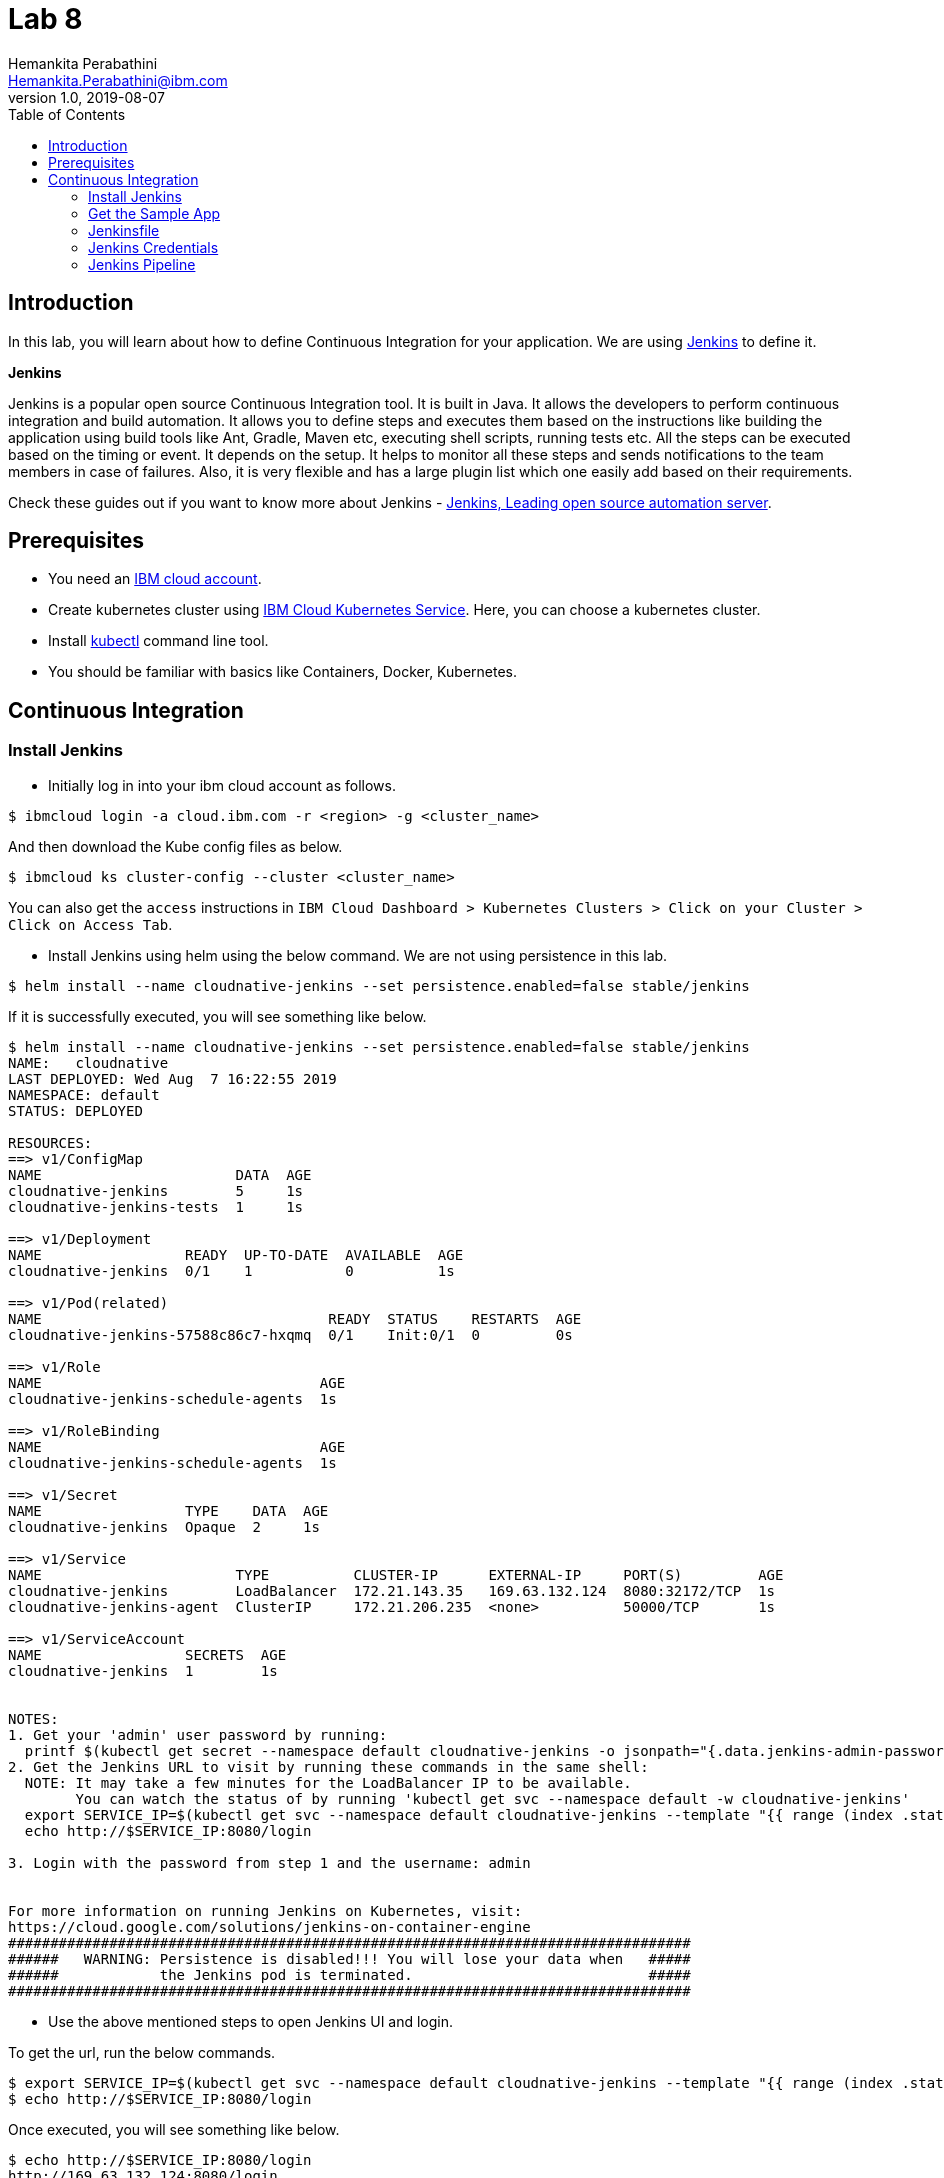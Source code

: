 = Lab 8
Hemankita Perabathini <Hemankita.Perabathini@ibm.com>
v1.0, 2019-08-07
:toc:
:imagesdir: images

== Introduction

In this lab, you will learn about how to define Continuous Integration for your application. We are using https://jenkins.io/[Jenkins] to define it.

[maroon]*Jenkins*

Jenkins is a popular open source Continuous Integration tool. It is built in Java. It allows the developers to perform continuous integration and build automation. It allows you to define steps and executes them based on the instructions like building the application using build tools like Ant, Gradle, Maven etc, executing shell scripts, running tests etc. All the steps can be executed based on the timing or event. It depends on the setup. It helps to monitor all these steps and sends notifications to the team members in case of failures. Also, it is very flexible and has a large plugin list which one easily add based on their requirements.

Check these guides out if you want to know more about Jenkins - https://jenkins.io/doc/[Jenkins, Leading open source automation server].

== Prerequisites

- You need an https://cloud.ibm.com/login[IBM cloud account].
- Create kubernetes cluster using https://cloud.ibm.com/docs/containers?topic=containers-getting-started[IBM Cloud Kubernetes Service]. Here, you can choose a kubernetes cluster.
- Install https://kubernetes.io/docs/tasks/tools/install-kubectl/[kubectl] command line tool.
- You should be familiar with basics like Containers, Docker, Kubernetes.

== Continuous Integration

=== Install Jenkins

- Initially log in into your ibm cloud account as follows.

----
$ ibmcloud login -a cloud.ibm.com -r <region> -g <cluster_name>
----

And then download the Kube config files as below.

----
$ ibmcloud ks cluster-config --cluster <cluster_name>
----

You can also get the `access` instructions in `IBM Cloud Dashboard > Kubernetes Clusters > Click on your Cluster > Click on Access Tab`.

- Install Jenkins using helm using the below command. We are not using persistence in this lab.

----
$ helm install --name cloudnative-jenkins --set persistence.enabled=false stable/jenkins
----

If it is successfully executed, you will see something like below.

----
$ helm install --name cloudnative-jenkins --set persistence.enabled=false stable/jenkins
NAME:   cloudnative
LAST DEPLOYED: Wed Aug  7 16:22:55 2019
NAMESPACE: default
STATUS: DEPLOYED

RESOURCES:
==> v1/ConfigMap
NAME                       DATA  AGE
cloudnative-jenkins        5     1s
cloudnative-jenkins-tests  1     1s

==> v1/Deployment
NAME                 READY  UP-TO-DATE  AVAILABLE  AGE
cloudnative-jenkins  0/1    1           0          1s

==> v1/Pod(related)
NAME                                  READY  STATUS    RESTARTS  AGE
cloudnative-jenkins-57588c86c7-hxqmq  0/1    Init:0/1  0         0s

==> v1/Role
NAME                                 AGE
cloudnative-jenkins-schedule-agents  1s

==> v1/RoleBinding
NAME                                 AGE
cloudnative-jenkins-schedule-agents  1s

==> v1/Secret
NAME                 TYPE    DATA  AGE
cloudnative-jenkins  Opaque  2     1s

==> v1/Service
NAME                       TYPE          CLUSTER-IP      EXTERNAL-IP     PORT(S)         AGE
cloudnative-jenkins        LoadBalancer  172.21.143.35   169.63.132.124  8080:32172/TCP  1s
cloudnative-jenkins-agent  ClusterIP     172.21.206.235  <none>          50000/TCP       1s

==> v1/ServiceAccount
NAME                 SECRETS  AGE
cloudnative-jenkins  1        1s


NOTES:
1. Get your 'admin' user password by running:
  printf $(kubectl get secret --namespace default cloudnative-jenkins -o jsonpath="{.data.jenkins-admin-password}" | base64 --decode);echo
2. Get the Jenkins URL to visit by running these commands in the same shell:
  NOTE: It may take a few minutes for the LoadBalancer IP to be available.
        You can watch the status of by running 'kubectl get svc --namespace default -w cloudnative-jenkins'
  export SERVICE_IP=$(kubectl get svc --namespace default cloudnative-jenkins --template "{{ range (index .status.loadBalancer.ingress 0) }}{{ . }}{{ end }}")
  echo http://$SERVICE_IP:8080/login

3. Login with the password from step 1 and the username: admin


For more information on running Jenkins on Kubernetes, visit:
https://cloud.google.com/solutions/jenkins-on-container-engine
#################################################################################
######   WARNING: Persistence is disabled!!! You will lose your data when   #####
######            the Jenkins pod is terminated.                            #####
#################################################################################
----

- Use the above mentioned steps to open Jenkins UI and login.

To get the url, run the below commands.

----
$ export SERVICE_IP=$(kubectl get svc --namespace default cloudnative-jenkins --template "{{ range (index .status.loadBalancer.ingress 0) }}{{ . }}{{ end }}")
$ echo http://$SERVICE_IP:8080/login
----

Once executed, you will see something like below.

----
$ echo http://$SERVICE_IP:8080/login
http://169.63.132.124:8080/login
----

- Now, let us login into the Jenkins.

image::Jenkins_iks_login.png[align="center"]

The user name will be `admin` and to get the password, run the below command.

----
$ printf $(kubectl get secret --namespace default cloudnative-jenkins -o jsonpath="{.data.jenkins-admin-password}" | base64 --decode);echo
----

It returns you the password as follows.

----
$ printf $(kubectl get secret --namespace default cloudnative-jenkins -o jsonpath="{.data.jenkins-admin-password}" | base64 --decode);echo
password
----

- Once, successfully logged in you will see the Jenkins home page which is as follows.

image::Jenkins_IKS_home.png[align="center"]

=== Get the Sample App

- Fork the below repository.

----
https://github.com/ibm-cloud-architecture/cloudnative_sample_app
----

- Clone the forked repository.

----
$ git clone https://github.com/<user>/cloudnative_sample_app.git
----

=== Jenkinsfile

Before setting up the CI pipeline, let us first have a look at our Jenkinsfile and understand the stages here.

Open your Jenkinsfile or you can also access it https://github.com/ibm-cloud-architecture/cloudnative_sample_app/blob/master/Jenkinsfile[here].

In our Jenkins file, we have five stages.

- *Local - Build*

In this stage, we are building the application and packaging it using maven.

- *Local - Test*

In this stage, we are making all the unit tests are running fine by running maven test.

- *Local - Run*

In this stage, we are running the application using the previous build and verifying the application performing health and api checks.

- *Build and Push Image*

  * We are logging in to the IBM Cloud and accessing the IBM Cloud Container Registry.
  * We are also creating a namespace if not present.
  * We are building the image using ibmcloud cli tools.
  * Once the image is built, it is pushed into the container registry.

In this stage, we are building the docker image and pushing it to the registry.

- *Push to Deploy repo*

  * Initially, we are cloning the deploy repository.
  * Changing the image tag to the one we previously built and pushed.
  * Pushing this new changes to the deploy repository.

In this stage, we are pushing the new artifact tag to the deploy repository which will later be used by the Continuous Delivery system.

=== Jenkins Credentials

Let us now build all the credentials required by the pipeline.

- In the Jenkins home page, click on `Credentials`.

image::Jenkins_IKS_credentials.png[align="center"]

- In the Credentials page, click on `Jenkins`.

image::Jenkins_creds_global.png[align="center"]

- Now, click on `Global Credentials (UnRestricted)`.

image::Jenkins_global_cred_creation.png[align="center"]

- Click on `Add Credentials` to create the ones required for this lab.

image::Jenkins_add_creds.png[align="center"]

- Now create a secrets as follows.

----
Kind : Secret Text
Secret: <Your container registry url, for eg., us.icr.io>
ID: registry_url
----

image::Jenkins_secret_creation.png[align="center"]

Once created, you will see something like below.

image::Jenkins_secrets.png[align="center"]

Similarly create the rest of the credentials as well.

----
Kind : Secret Text
Secret: <Your registry namespace, for eg., catalyst_cloudnative>
ID: registry_namespace

Kind : Secret Text
Secret: <Your IBM cloud region, for eg., us-east>
ID: ibm_cloud_region

Kind : Secret Text
Secret: <Your IBM Cloud API key>
ID: ibm_cloud_api_key

Kind : Secret Text
Secret: <Your Github Username>
ID: git-account

Kind : Secret Text
Secret: <Your Github Token>
ID: github-token
----

Once all of them are created, you will have the list as follows.

image::Jenkins_all_secrets.png[align="center"]

=== Jenkins Pipeline

- Create a new pieline. Go to Jenkins > Click on `New Item`.

image::Jenkins_IKS_pipeline_creation.png[align="center"]

- Enter the name of your application, select `Pipeline` and then click `OK`.

image::Jenkins_IKS_newitem.png[align="center"]

- In `General`, check `This project is parameterized`. Create a string parameter with name `CLOUD` and Default value `kubernetes`.

image::Jenkins_IKS_parameter.png[align="center"]

- Now go to the `Pipeline` tab and enter the details of the repository.

  * In the Definition, choose `Pipeline script from SCM`.
  * Mention SCM as `Git`.
  * Enter the repository URL in `Repository URL`.
  * Specify `master` as the branch to build.
  * `Save` this information.

image::Jenkins_IKS_Pipeline_details.png[align="center"]

- To initiate a build, click `Build with Parameters`.

image::Jenkins_IKS_Pipeline_BuildNow.png[align="center"]

- Once the build is successful, you will see something like below.

image::Jenkins_IKS_Pipeline_Build.png[align="center"]

After this build is done, your deploy repository will be updated by the Jenkins.

image::Jenkins_modify_deploy_repo.png[align="center"]
